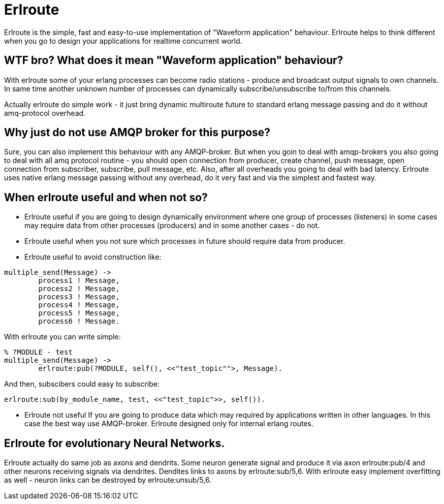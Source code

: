 = Erlroute

Erlroute is the simple, fast and easy-to-use implementation of "Waveform application" behaviour.
Erlroute helps to think different when you go to design your applications for realtime concurrent world.

== WTF bro? What does it mean "Waveform application" behaviour?

With erlroute some of your erlang processes can become radio stations - produce and broadcast output signals to own channels. In same time another unknown number of processes can dynamically subscribe/unsubscribe to/from this channels.

Actually erlroute do simple work - it just bring dynamic multiroute future to standard erlang message passing and do it without amq-protocol overhead.

== Why just do not use AMQP broker for this purpose?

Sure, you can also implement this behaviour with any AMQP-broker.
But when you goin to deal with amqp-brokers you also going to deal with all amq protocol routine - you should open connection from producer, create channel, push message, open connection from subscriber, subscribe, pull message, etc.   Also, after all overheads you going to deal with bad latency.   Erlroute uses native erlang message passing without any overhead, do it very fast and via the simplest and fastest way. 

== When erlroute useful and when not so?
* Erlroute useful if you are going to design dynamically environment where one group of processes (listeners) in some cases may require data from other processes (producers) and in some another cases - do not.
* Erlroute useful when you not sure which processes in future should require data from producer.
* Erlroute useful to avoid construction like:

[source,erlang]
----
multiple_send(Message) ->
	process1 ! Message,
	process2 ! Message,
	process3 ! Message,
	process4 ! Message,
	process5 ! Message,
	process6 ! Message.
----
With erlroute you can write simple: 
[source,erlang]
----
% ?MODULE - test
multiple_send(Message) ->
	erlroute:pub(?MODULE, self(), <<"test_topic"">, Message).
----
And then, subscibers could easy to subscribe:

[source,erlang]
----
erlroute:sub(by_module_name, test, <<"test_topic">>, self()).
----

* Erlroute not useful If you are going to produce data which may required by applications written in other languages. In this case the best way use AMQP-broker. Erlroute designed only for internal erlang routes.

== Erlroute for evolutionary Neural Networks.
Erlroute actually do same job as axons and dendrits. Some neuron generate signal and produce it via axon erlroute:pub/4 and other neurons receiving signals via dendrites. Dendites links to axons by erlroute:sub/5,6. With erlroute easy implement overfitting as well - neuron links can be destroyed by erlroute:unsub/5,6.


..early draft.... to be continued
